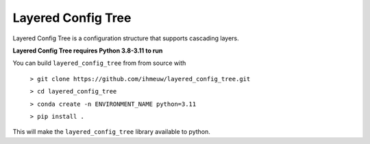 ===================
Layered Config Tree
===================

Layered Config Tree is a configuration structure that supports cascading layers.

**Layered Config Tree requires Python 3.8-3.11 to run**

You can build ``layered_config_tree`` from from source with

  ``> git clone https://github.com/ihmeuw/layered_config_tree.git``

  ``> cd layered_config_tree``

  ``> conda create -n ENVIRONMENT_NAME python=3.11``

  ``> pip install .``

This will make the ``layered_config_tree`` library available to python.

